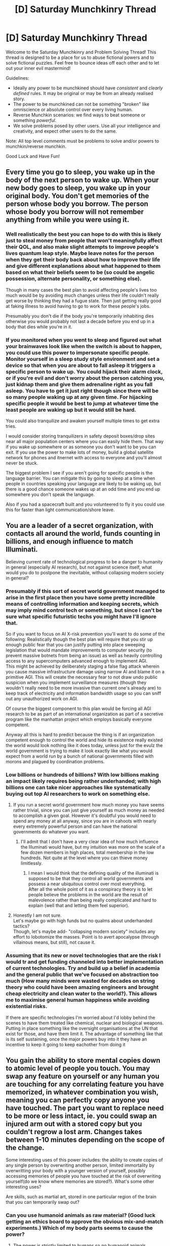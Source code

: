 #+TITLE: [D] Saturday Munchkinry Thread

* [D] Saturday Munchkinry Thread
:PROPERTIES:
:Author: AutoModerator
:Score: 5
:DateUnix: 1518880012.0
:DateShort: 2018-Feb-17
:END:
Welcome to the Saturday Munchkinry and Problem Solving Thread! This thread is designed to be a place for us to abuse fictional powers and to solve fictional puzzles. Feel free to bounce ideas off each other and to let out your inner evil mastermind!

Guidelines:

- Ideally any power to be munchkined should have /consistent/ and /clearly defined/ rules. It may be original or may be from an already realised story.
- The power to be munchkined can not be something "broken" like omniscience or absolute control over every living human.
- Reverse Munchkin scenarios: we find ways to beat someone or something /powerful/.
- We solve problems posed by other users. Use all your intelligence and creativity, and expect other users to do the same.

Note: All top level comments must be problems to solve and/or powers to munchkin/reverse munchkin.

Good Luck and Have Fun!


** Every time you go to sleep, you wake up in the body of the next person to wake up. When your new body goes to sleep, you wake up in your original body. You don't get memories of the person whose body you borrow. The person whose body you borrow will not remember anything from while you were using it.
:PROPERTIES:
:Author: xXnormanborlaugXx
:Score: 7
:DateUnix: 1518891390.0
:DateShort: 2018-Feb-17
:END:

*** Well realistically the best you can hope to do with this is likely just to steal money from people that won't meaningfully affect their QOL, and also make slight attempts to improve people's lives quantum leap style. Maybe leave notes for the person when they get their body back about how to improve their life and give different explanations about what happened to them based on what their beliefs seem to be (so could be angelic possession, alternate personality, or something else).

Though in many cases the best plan to avoid affecting people's lives too much would be by avoiding much changes unless their life couldn't really get worse by thinking they had a fugue state. Then just getting really good at faking illness to avoid having to go to work for these people's jobs.

Presumably you don't die if the body you're temporarily inhabiting dies otherwise you would probably not last a decade before you end up in a body that dies while you're in it.
:PROPERTIES:
:Author: vakusdrake
:Score: 5
:DateUnix: 1518921441.0
:DateShort: 2018-Feb-18
:END:


*** If you monitored when you went to sleep and figured out what your brainwaves look like when the switch is about to happen, you could use this power to impersonate specific people. Monitor yourself in a sleep study style environment and set a device so that when you are about to fall asleep it triggers a specific person to wake up. You could hijack their alarm clock, or if you're evil and don't worry about the person catching you, just kidnap them and give them adrenaline right as you fall asleep. You have to get it just right though since there will be so many people waking up at any given time. For hijacking specific people it would be best to jump at whatever time the least people are waking up but it would still be hard.

You could also tranquilize and awaken yourself multiple times to get extra tries.

I would consider storing tranquilizers in safety deposit boxes/drop sites near all major population centers where you can easily hide them. That way if you wake up somewhere or as someone you don't want to be you can exit. If you use the power to make lots of money, build a global satellite network for phones and itnernet with access to everyone and you'll almost never be stuck.

The biggest problem I see if you aren't going for specific people is the language barrier. You can mitigate this by going to sleep at a time when people in countries speaking your language are likely to be waking up, but there is a good chance someone wakes up at an odd time and you end up somewhere you don't speak the language.

Also if you had a spacecraft built and you volunteered to fly it you could use this for faster than light communication/shore leave.
:PROPERTIES:
:Author: andor3333
:Score: 2
:DateUnix: 1519328633.0
:DateShort: 2018-Feb-22
:END:


** You are a leader of a secret organization, with contacts all around the world, funds counting in billions, and enough influence to match Illuminati.

Believing current rate of technological progress to be a danger to humanity in general (especially AI research), but not against science itself, what would you do to postpone the inevitable, without collapsing modern society in general?
:PROPERTIES:
:Author: PurposefulZephyr
:Score: 6
:DateUnix: 1518907755.0
:DateShort: 2018-Feb-18
:END:

*** Presumably if this sort of secret world government managed to arise in the first place then you have some pretty incredible means of controlling information and keeping secrets, which may imply mind control tech or something, but since I can't be sure what specific futuristic techs you might have I'll ignore that.

So if you want to focus on AI X-risk prevention you'll want to do some of the following: Realistically though the best plan will require that you stir up enough public fear that you can justify putting into place sweeping legislation that would mandate improvements to computer security (to prevent massive botnets from being an issue) as well as heavily controlling access to any supercomputers advanced enough to implement AGI.\\
This might be achieved by deliberately staging a false flag attack wherein you cause massive infrastructure damage using narrow AI and blame it on a primitive AGI. This will create the necessary fear to not draw undo public suspicion when you implement surveillance measures (though they wouldn't really need to be more invasive than current one's already are) to keep track of electricity and information bandwidth usage so you can sniff out any unauthorized work on AGI.

Of course the biggest component to this plan would be forcing all AGI research to be as part of an international organization as part of a secretive program like the manhattan project which employs basically everyone competent.

Anyway all this is hard to predict because the thing is if an organization competent enough to control the world and hide its existence really existed the world would look nothing like it does today, unless just for the evulz the world government is trying to make it look exactly like what you would expect from a world run by a bunch of national governments filled with morons and plagued by coordination problems.
:PROPERTIES:
:Author: vakusdrake
:Score: 5
:DateUnix: 1518922528.0
:DateShort: 2018-Feb-18
:END:


*** Low billions or hundreds of billions? With low billions making an impact likely requires being rather underhanded; with high billions one can take nicer approaches like systematically buying out top AI researchers to work on something else.
:PROPERTIES:
:Author: Veedrac
:Score: 2
:DateUnix: 1518911992.0
:DateShort: 2018-Feb-18
:END:

**** If you run a secret world government how much money you have seems rather trivial, since you can just give yourself as much money as needed to accomplish a given goal. However it's doubtful you would need to spend any money at all anyway, since you are in cahoots with nearly every extremely powerful person and can have the national governments do whatever you want.
:PROPERTIES:
:Author: vakusdrake
:Score: 2
:DateUnix: 1518921667.0
:DateShort: 2018-Feb-18
:END:

***** I'll admit that I don't have a very clear idea of how much influence the Illuminati would have, but my intuition was more on the scale of a few dozen members in high places, total membership in the low hundreds. Not quite at the level where you can thieve money limitlessly.
:PROPERTIES:
:Author: Veedrac
:Score: 2
:DateUnix: 1518949631.0
:DateShort: 2018-Feb-18
:END:

****** I mean I would think that the defining quality of the illuminati is supposed to be that they control all world governments and possess a near ubiquitous control over most everything.\\
After all the whole point of it as a conspiracy theory is to let people believe the problems in the world are the result of malevolence rather than being really complicated and hard to explain (well that and letting them feel superior).
:PROPERTIES:
:Author: vakusdrake
:Score: 2
:DateUnix: 1519001025.0
:DateShort: 2018-Feb-19
:END:


**** Honestly I am not sure.\\
Let's maybe go with high funds but no qualms about underhanded tactics?\\
Though, let's maybe add- "collapsing modern society" includes any effort to lobotomize the masses. Point is to avert apocalypse (through villainous means, but still), not cause it.
:PROPERTIES:
:Author: PurposefulZephyr
:Score: 1
:DateUnix: 1518913308.0
:DateShort: 2018-Feb-18
:END:


*** Assuming that its new or novel technologies that are the risk I would tr and get funding channeled into better implementation of current technologies. Try and build up a belief in academia and the general public that we've focused on abstraction too much (How many minds were wasted for decades on string theory who could have been amazing engineers and brought cheap electricity and clean water to the world?). This allows me to maximise general human happiness while avoiding existential risks.

If there are specific technologies I'm worried about I'd lobby behind the scenes to have them treated like chemical, nuclear and biological weapons. Putting in place something like the oversight organisations at the UN that exist for those, and have them limit it. The advantage of something like that is its self sustaining, once the major powers buy into it they have an incentive to keep it going to keep eachother from doing it
:PROPERTIES:
:Author: akaltyn
:Score: 2
:DateUnix: 1519403578.0
:DateShort: 2018-Feb-23
:END:


** You gain the ability to store mental copies down to atomic level of people you touch. You may swap any feature on yourself or any human you are touching for any correlating feature you have memorized, in whatever combination you wish, meaning you can perfectly copy anyone you have touched. The part you want to replace need to be more or less intact, ie. you could swap an injured arm out with a stored copy but you couldn't regrow a lost arm. Changes takes between 1-10 minutes depending on the scope of the change.

Some interesting uses of this power includes: the ability to create copies of any single person by overwriting another person, limited immortality by overwritting your body with a younger version of yourself, possibly accessing memories of people you have touched at the risk of overwriting yourself(do we know where memories are stored?). What's some other interesting uses?

Are skills, such as martial art, stored in one particular region of the brain that you can temporarily swap out?
:PROPERTIES:
:Author: Sonderjye
:Score: 4
:DateUnix: 1518949977.0
:DateShort: 2018-Feb-18
:END:

*** Can you use humanoid animals as raw material? (Good luck getting an ethics board to approve the obvious mix-and-match experiments.) Which of my body parts seems to cause the power?
:PROPERTIES:
:Author: Gurkenglas
:Score: 2
:DateUnix: 1518958646.0
:DateShort: 2018-Feb-18
:END:

**** The power is strictly limited to humans so no humanoid animals.

You have a unique extra (small) brain section that seems to be responsible. If you're familiar with Worm this is a power in that setting.
:PROPERTIES:
:Author: Sonderjye
:Score: 2
:DateUnix: 1518979877.0
:DateShort: 2018-Feb-18
:END:

***** Get Panacea to make an arm that cures cancer or something (whatever you can convince her to do) and copy that. Go around giving that to people with cancer.

Store backups of allies periodically and before big fights. If one dies, restore them via a body blank produced by some bio-tinker. This would be a game-changer for Endbringer fights, especially Behemoth.

Copying someone's Corona Pollentia/Gemma might let you give someone else their power, or remove their power. At the very least, it'd be better than [[/s][spoiler]].
:PROPERTIES:
:Author: gameboy17
:Score: 2
:DateUnix: 1518982299.0
:DateShort: 2018-Feb-18
:END:

****** Can Panacea do that? I'm not sure how that would work.

I can't see the spoiler.
:PROPERTIES:
:Author: Sonderjye
:Score: 1
:DateUnix: 1518982593.0
:DateShort: 2018-Feb-18
:END:

******* If she can make a virus that cures a plague she's never seen before on the spot (and spread it via yuri), she can probably make one that cures cancer and spreads via arms. Her power has basically no limits on what she can do with biology, she's just too scared to go through with doing anything.

It works on mobile for me. Try hovering over it and look at the URL?
:PROPERTIES:
:Author: gameboy17
:Score: 2
:DateUnix: 1519009133.0
:DateShort: 2018-Feb-19
:END:


***** Not super familiar with Worm, but if it is part of your brain you should be able to copy the power to other people, correct? If so, mass producing immortality might be on the table.

You are a near perfect healer of anything that doesn't outright kill someone or removes parts of their body, provided you have a backup of this person stored. So find someone you trust not to go crazy with this power (you do /not/ want to put this power in the hands of random people), then give it to them and start making copies of this person by overwriting terminally ill, comatose or severely brain damaged people.

There is something like 250 work days in a year so, assuming a regular 40 hour work week and one rejuvenation/medical intervention needed every ten years, one copy should be able to maintain 120.000 people. At current word population that means we have to find about 60.000 people willing to become a donor body.

I don't know if we currently have enough valid candidates on the planet, especially since a large number of people that would now be considered terminally ill can be healed with this power even without having a backup in place, so you might initially have to resort some deal-with-the-devil type arrangements ("we can heal your child, but only if one of you is willing to give up their life"). Morally that's kind off a dark shade of gray, but ultimately, the benefits do dramatically outweigh the costs.
:PROPERTIES:
:Author: Silver_Swift
:Score: 1
:DateUnix: 1519034886.0
:DateShort: 2018-Feb-19
:END:


** [deleted]
:PROPERTIES:
:Score: 3
:DateUnix: 1518883517.0
:DateShort: 2018-Feb-17
:END:

*** What are his goals? He could donate to charity, or to x-risk research, or cryonics/aging research, or as you said his favorite arts. Money earned is generally superlinear in time spent acquiring it, so he could retire and organize his [[/r/outside][r/outside]] build around not spending /half/ his character points in the career tree.
:PROPERTIES:
:Author: Gurkenglas
:Score: 3
:DateUnix: 1518887264.0
:DateShort: 2018-Feb-17
:END:


*** Depends on their values, as the other person said.

Generically, I'd say toss enough in a sufficiently diversified index fund that they could live indefinitely on the interest at their preferred level of comfort and then do direct work on areas that best satisfy their preferences. ~3 million USD will get you high-5 figures/low 6-figures safe withdrawal rate less capital gains tax, which could set you up anywhere from comfy to lavish depending on where in the world you live.

If they don't believe themselves capable of doing direct work, they could still live off investments but otherwise earn to give, or just donate the lot to their preferred charities if especially altruistic.
:PROPERTIES:
:Author: phylogenik
:Score: 3
:DateUnix: 1518894623.0
:DateShort: 2018-Feb-17
:END:
